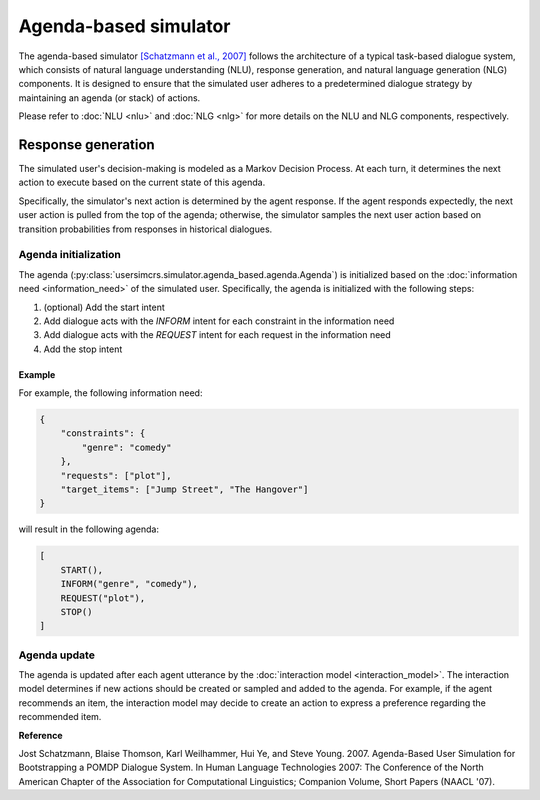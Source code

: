 Agenda-based simulator
======================

The agenda-based simulator `[Schatzmann et al., 2007] <https://aclanthology.org/N07-2038/>`_ follows the architecture of a typical task-based dialogue system, which consists of natural language understanding (NLU), response generation, and natural language generation (NLG) components. It is designed to ensure that the simulated user adheres to a predetermined dialogue strategy by maintaining an agenda (or stack) of actions.

Please refer to :doc:`NLU <nlu>` and :doc:`NLG <nlg>` for more details on the NLU and NLG components, respectively.

Response generation
-------------------

The simulated user's decision-making is modeled as a Markov Decision Process. At each turn, it determines the next action to execute based on the current state of this agenda.

Specifically, the simulator's next action is determined by the agent response. 
If the agent responds expectedly, the next user action is pulled from the top of the agenda; otherwise, the simulator samples the next user action based on transition probabilities from responses in historical dialogues.

Agenda initialization
^^^^^^^^^^^^^^^^^^^^^

The agenda (:py:class:`usersimcrs.simulator.agenda_based.agenda.Agenda`) is initialized based on the :doc:`information need <information_need>` of the simulated user. Specifically, the agenda is initialized with the following steps:

1. (optional) Add the start intent
2. Add dialogue acts with the *INFORM* intent for each constraint in the information need
3. Add dialogue acts with the *REQUEST* intent for each request in the information need
4. Add the stop intent

Example
"""""""

For example, the following information need:

.. code-block:: json
    
    {
        "constraints": {
            "genre": "comedy"
        },
        "requests": ["plot"],
        "target_items": ["Jump Street", "The Hangover"]
    }

will result in the following agenda:

.. code-block:: json

    [
        START(),
        INFORM("genre", "comedy"),
        REQUEST("plot"),
        STOP()
    ]

Agenda update
^^^^^^^^^^^^^

The agenda is updated after each agent utterance by the :doc:`interaction model <interaction_model>`. The interaction model determines if new actions should be created or sampled and added to the agenda. For example, if the agent recommends an item, the interaction model may decide to create an action to express a preference regarding the recommended item.

**Reference**

Jost Schatzmann, Blaise Thomson, Karl Weilhammer, Hui Ye, and Steve Young. 2007. Agenda-Based User Simulation for Bootstrapping a POMDP Dialogue System. In Human Language Technologies 2007: The Conference of the North American Chapter of the Association for Computational Linguistics; Companion Volume, Short Papers (NAACL '07).